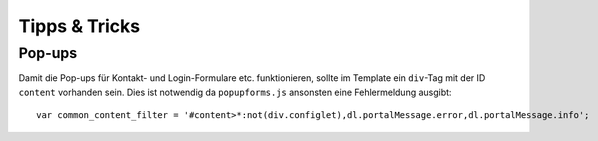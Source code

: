 ==============
Tipps & Tricks
==============

Pop-ups
=======

Damit die Pop-ups für Kontakt- und Login-Formulare etc. funktionieren, sollte im Template ein ``div``-Tag mit der ID ``content`` vorhanden sein. Dies ist notwendig da ``popupforms.js`` ansonsten eine Fehlermeldung ausgibt::

 var common_content_filter = '#content>*:not(div.configlet),dl.portalMessage.error,dl.portalMessage.info';
